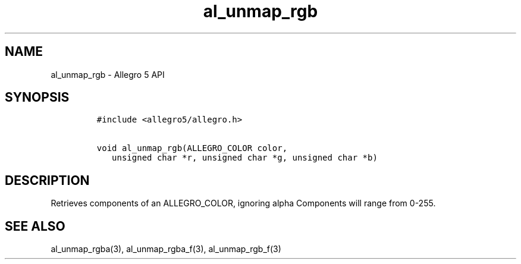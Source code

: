 .TH "al_unmap_rgb" "3" "" "Allegro reference manual" ""
.SH NAME
.PP
al_unmap_rgb \- Allegro 5 API
.SH SYNOPSIS
.IP
.nf
\f[C]
#include\ <allegro5/allegro.h>

void\ al_unmap_rgb(ALLEGRO_COLOR\ color,
\ \ \ unsigned\ char\ *r,\ unsigned\ char\ *g,\ unsigned\ char\ *b)
\f[]
.fi
.SH DESCRIPTION
.PP
Retrieves components of an ALLEGRO_COLOR, ignoring alpha Components will
range from 0\-255.
.SH SEE ALSO
.PP
al_unmap_rgba(3), al_unmap_rgba_f(3), al_unmap_rgb_f(3)

